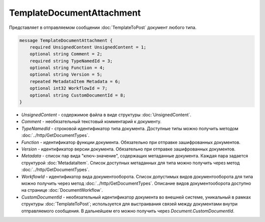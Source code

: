 TemplateDocumentAttachment
==========================

Представляет в отправляемом сообщении :doc:`TemplateToPost` документ любого типа.

.. code-block:: protobuf

    message TemplateDocumentAttachment {
        required UnsignedContent UnsignedContent = 1;
        optional string Comment = 2;
        required string TypeNamedId = 3;
        optional string Function = 4;
        optional string Version = 5;
        repeated MetadataItem Metadata = 6;
        optional int32 WorkflowId = 7;
        optional string CustomDocumentId = 8;
    }

- *UnsignedContent* - содержимое файла в виде структуры :doc:`UnsignedContent`.

- *Comment* - необязательный текстовый комментарий к документу.

- *TypeNamedId* - строковой идентификатор типа документа. Доступные типы можно получить методом :doc:`../http/GetDocumentTypes`.

- *Function* - идентификатор функции документа. Обязательно при отправке зашифрованных документов.

- *Version* - идентификатор версии документа. Обязательно при отправке зашифрованных документов.

- *Metadata* - список пар вида "ключ-значение", содержащих метаданные документа. Каждая пара задается структурой :doc:`MetadataItem`. Список доступных метаданных для типа можно получить через метод :doc:`../http/GetDocumentTypes`.

- *WorkflowId* - идентификатор вида документооборота. Список допустимых видов документооборота для типа можно получить через метод :doc:`../http/GetDocumentTypes`. Описание видов документооборота доступно на странице :doc:`DocumentWorkflow`.

- *CustomDocumentId* - необязательный идентификатор документа во внешней системе, уникальный в рамках структуры :doc:`TemplateToPost`; используется для выстраивания связей между документами внутри отправляемого сообщения. В дальнейшем его можно получить через *Document.CustomDocumentId*.
